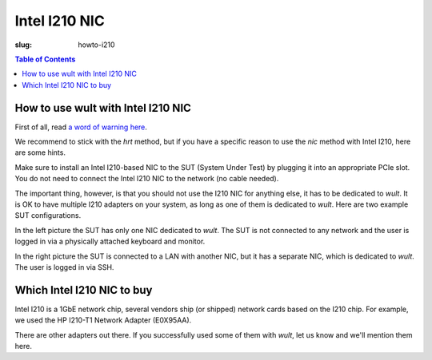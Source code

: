 .. -*- coding: utf-8 -*-
.. vim: ts=4 sw=4 tw=100 et ai si

==============
Intel I210 NIC
==============

:slug: howto-i210

.. contents:: Table of Contents

How to use wult with Intel I210 NIC
-----------------------------------

First of all, read `a word of warning here <how-it-works.html#i210-warning>`_.

We recommend to stick with the *hrt* method, but if you have a specific reason to use the *nic*
method with Intel I210, here are some hints.

Make sure to install an Intel I210-based NIC to the SUT (System Under Test) by plugging it into an
appropriate PCIe slot. You do not need to connect the Intel I210 NIC to the network (no cable
needed).

The important thing, however, is that you should not use the I210 NIC for anything else, it has to
be dedicated to *wult*. It is OK to have multiple I210 adapters on your system, as long as one of
them is dedicated to *wult*. Here are two example SUT configurations.

.. image:: ../images/wult-hw-setup.jpg
    :alt: Example wult HW setup for the "nic" measurement method.

In the left picture the SUT has only one NIC dedicated to *wult*. The SUT is not connected to any
network and the user is logged in via a physically attached keyboard and monitor.

In the right picture the SUT is connected to a LAN with another NIC, but it has a separate NIC,
which is dedicated to *wult*. The user is logged in via SSH.

Which Intel I210 NIC to buy
---------------------------

Intel I210 is a 1GbE network chip, several vendors ship (or shipped) network cards based on the I210
chip.  For example, we used the HP I210-T1 Network Adapter (E0X95AA).

There are other adapters out there. If you successfully used some of them with *wult*, let us know
and we'll mention them here.
